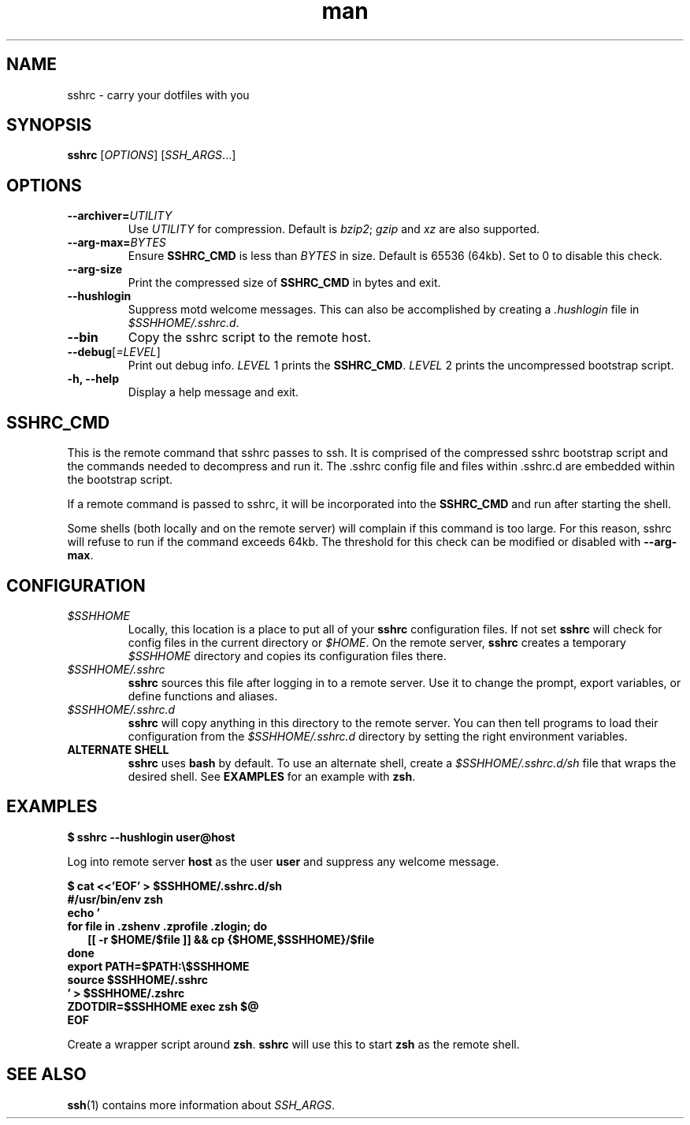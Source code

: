 .TH man 1 "22 October 2016" "1.0" "sshrc man page"
.SH NAME
sshrc \- carry your dotfiles with you
.SH SYNOPSIS
.B sshrc
.nh
[\fIOPTIONS\fR]
[\fISSH_ARGS\fR...]

.SH OPTIONS
.TP
.BI "\-\-archiver=" UTILITY
Use
.I UTILITY
for compression. Default is
.IR bzip2 ;
.I gzip
and
.I xz
are also supported.

.TP
.BI "\-\-arg\-max=" BYTES
Ensure
.B SSHRC_CMD
is less than
.I BYTES
in size. Default is 65536 (64kb). Set to 0 to disable this check.

.TP
.B \-\-arg\-size
Print the compressed size of
.B SSHRC_CMD
in bytes and exit.

.TP
.B \-\-hushlogin
Suppress motd welcome messages. This can also be accomplished by creating a
.I .hushlogin
file in
.IR $SSHHOME/.sshrc.d .

.TP
.B \-\-bin
Copy the sshrc script to the remote host.

.TP
.B \-\-debug\fR[\fI=LEVEL\fR]
Print out debug info.
.I LEVEL
1 prints the
.BR SSHRC_CMD .
.I LEVEL
2 prints the uncompressed bootstrap script.

.TP
.B \-h, \-\-help
Display a help message and exit.

.SH SSHRC_CMD
This is the remote command that sshrc passes to ssh. It is comprised of the compressed sshrc bootstrap script and the commands needed to decompress and run it. The .sshrc config file and files within .sshrc.d are embedded within the bootstrap script.
.P
If a remote command is passed to sshrc, it will be incorporated into the
.B SSHRC_CMD
and run after starting the shell.
.P
Some shells (both locally and on the remote server) will complain if this command is too large. For this reason, sshrc will refuse to run if the command exceeds 64kb. The threshold for this check can be modified or disabled with
.BR \-\-arg-max .

.SH CONFIGURATION
.TP
.I $SSHHOME
Locally, this location is a place to put all of your
.B sshrc
configuration files. If not set
.B sshrc
will check for config files in the current directory or
.IR $HOME .
On the remote server,
.B sshrc
creates a temporary
.I $SSHHOME
directory and copies its configuration files there.

.TP
.I $SSHHOME/.sshrc
.B sshrc
sources this file after logging in to a remote server. Use it to change the prompt, export variables, or define functions and aliases.

.TP
.I $SSHHOME/.sshrc.d
.B sshrc
will copy anything in this directory to the remote server. You can then tell programs to load their configuration from the
.I $SSHHOME/.sshrc.d
directory by setting the right environment variables.

.TP
.B ALTERNATE SHELL
.B sshrc
uses
.B bash
by default. To use an alternate shell, create a
.I $SSHHOME/.sshrc.d/sh
file that wraps the desired shell. See
.B EXAMPLES
for an example with
.BR zsh .

.SH EXAMPLES
.B $ sshrc \-\-hushlogin user@host

Log into remote server
.B host
as the user
.B user
and suppress any welcome message.

.B $ cat <<'EOF' > $SSHHOME/.sshrc.d/sh
.br
.B #/usr/bin/env zsh
.br
.B echo '
.br
.B for file in .zshenv .zprofile .zlogin; do
.br
.RS 2
.B  [[ -r $HOME/$file ]] && cp {$HOME,$SSHHOME}/$file
.br
.RE
.B done
.br
.B export PATH=$PATH:\\\\$SSHHOME
.br
.B source $SSHHOME/.sshrc
.br
.B ' > $SSHHOME/.zshrc
.br
.B ZDOTDIR=$SSHHOME exec zsh "$@"
.br
.B EOF

Create a wrapper script around 
.BR zsh .
.B sshrc
will use this to start
.B zsh
as the remote shell.

.SH SEE ALSO
\fBssh\fP(1) contains more information about
.IR SSH_ARGS .
